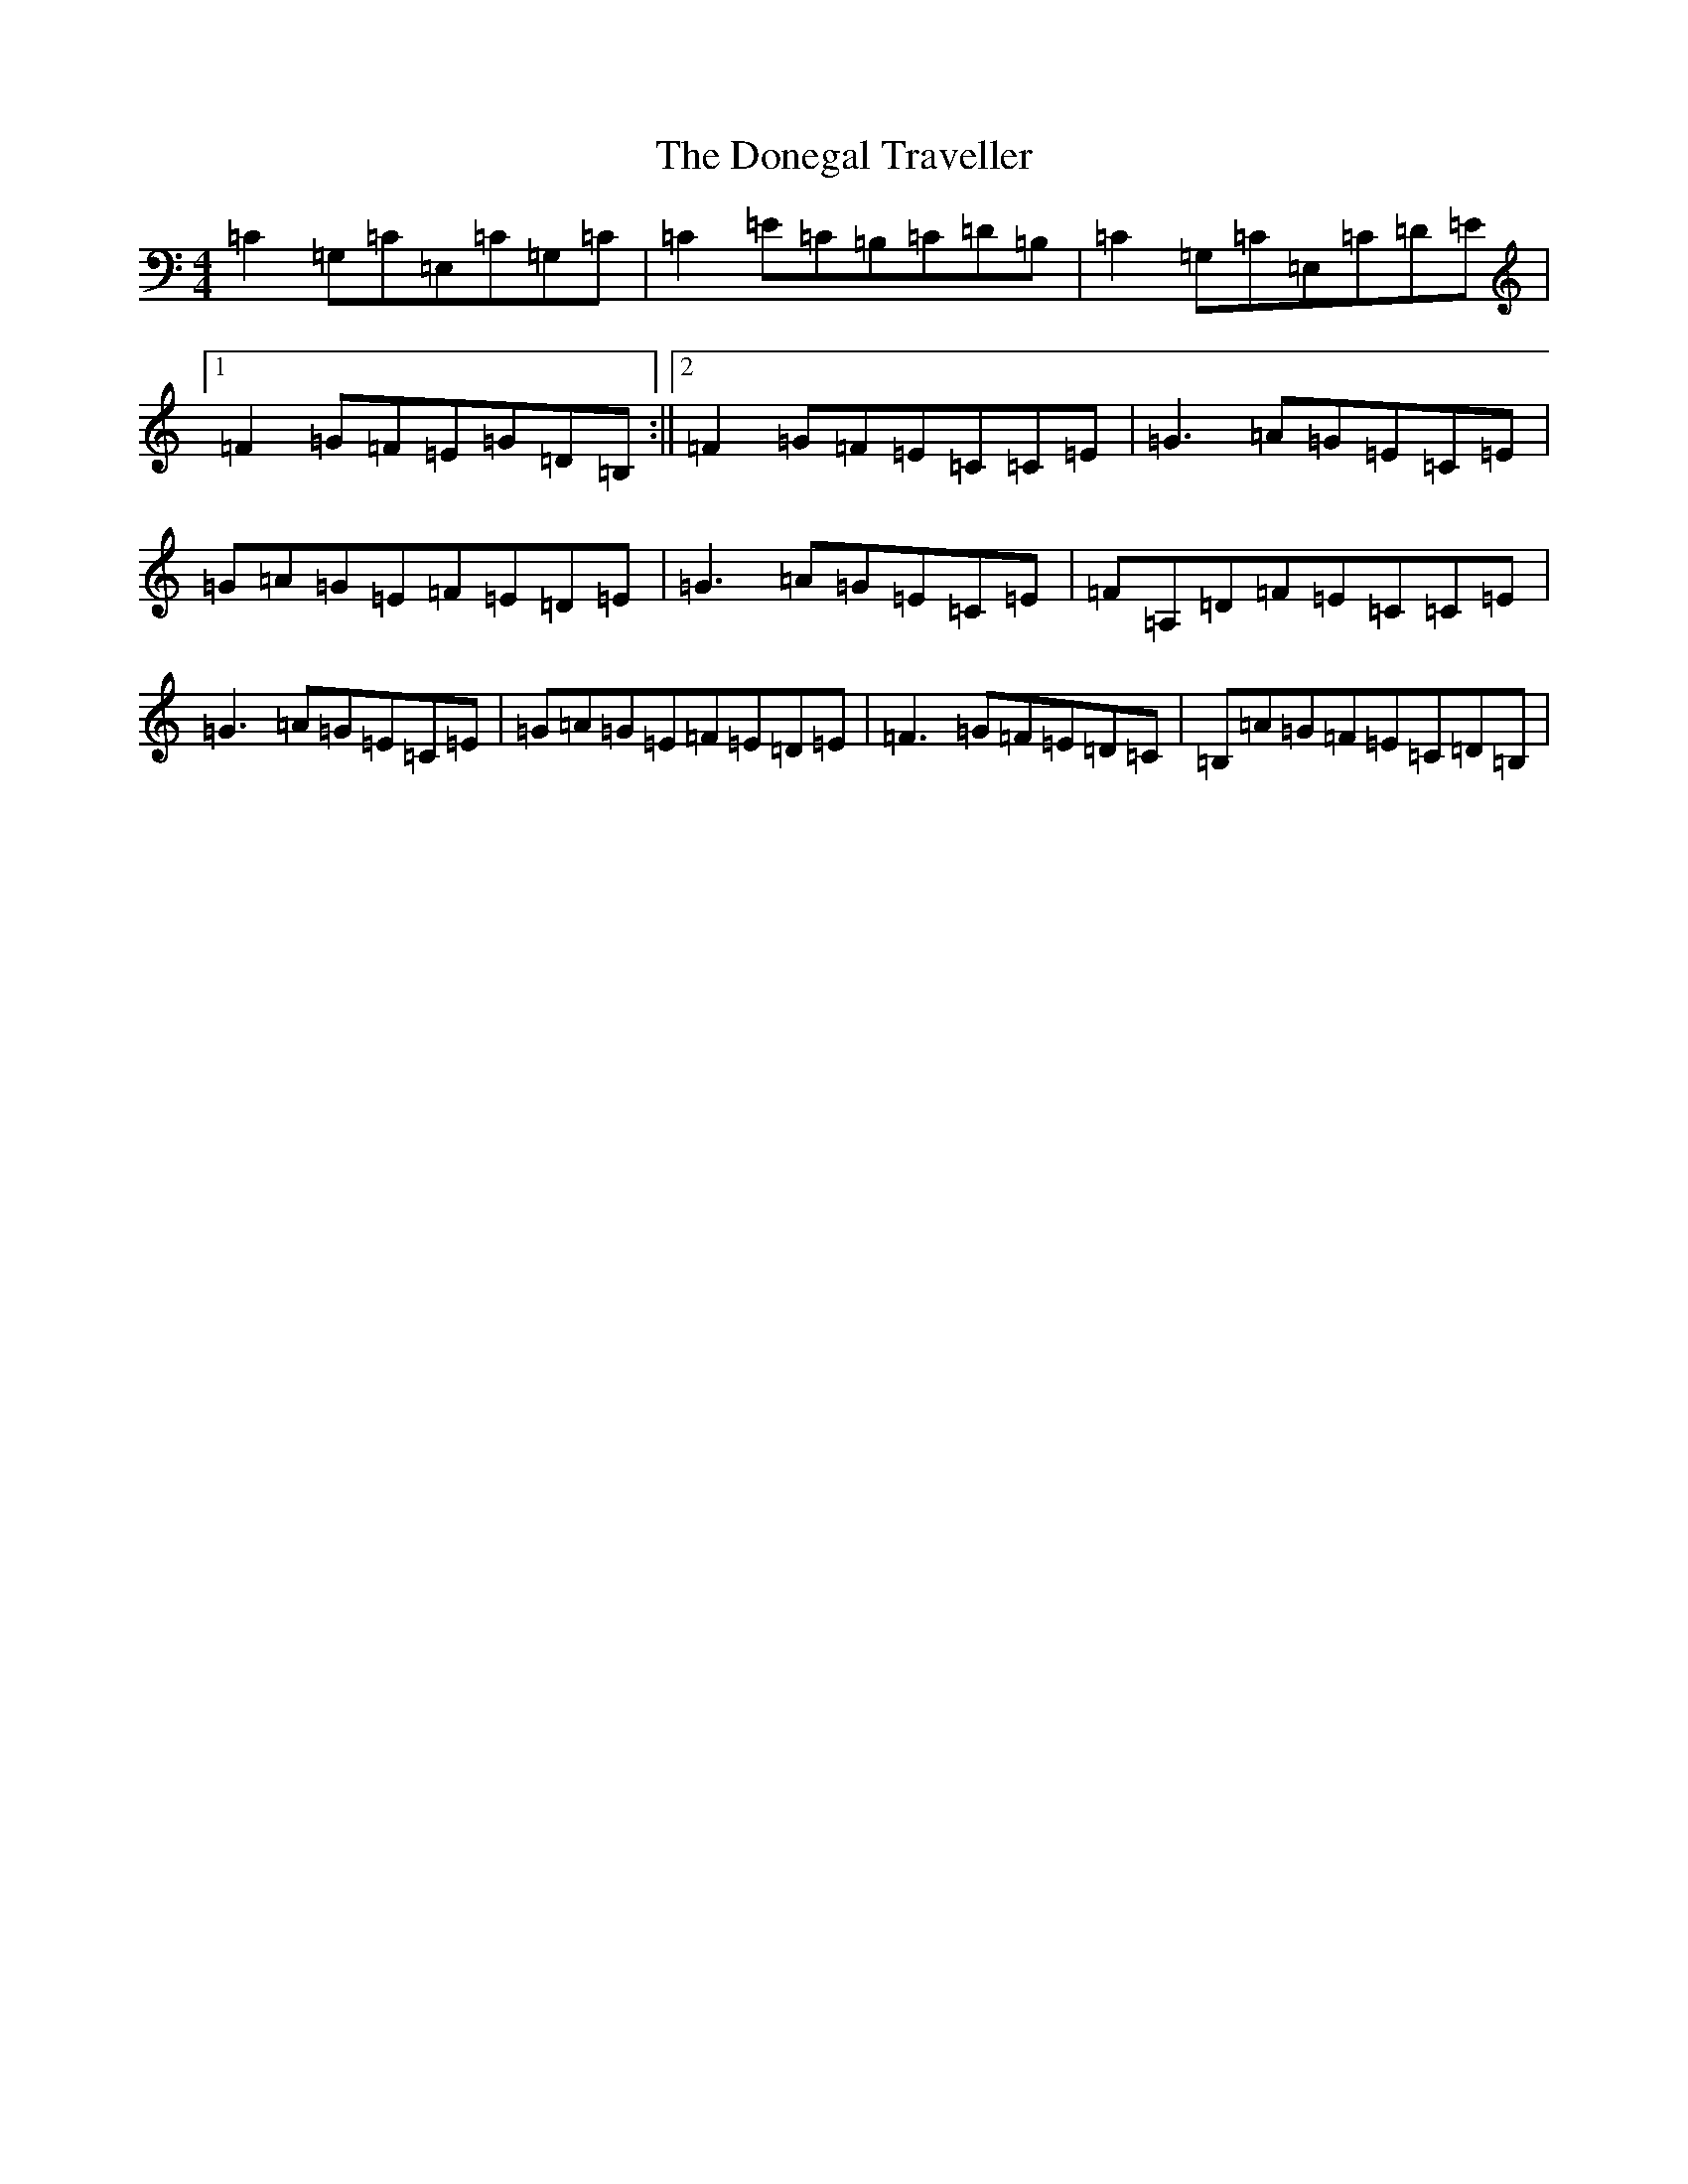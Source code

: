 X: 5427
T: Donegal Traveller, The
S: https://thesession.org/tunes/4028#setting20670
R: reel
M:4/4
L:1/8
K: C Major
=C2=G,=C=E,=C=G,=C|=C2=E=C=B,=C=D=B,|=C2=G,=C=E,=C=D=E|1=F2=G=F=E=G=D=B,:||2=F2=G=F=E=C=C=E|=G3=A=G=E=C=E|=G=A=G=E=F=E=D=E|=G3=A=G=E=C=E|=F=A,=D=F=E=C=C=E|=G3=A=G=E=C=E|=G=A=G=E=F=E=D=E|=F3=G=F=E=D=C|=B,=A=G=F=E=C=D=B,|